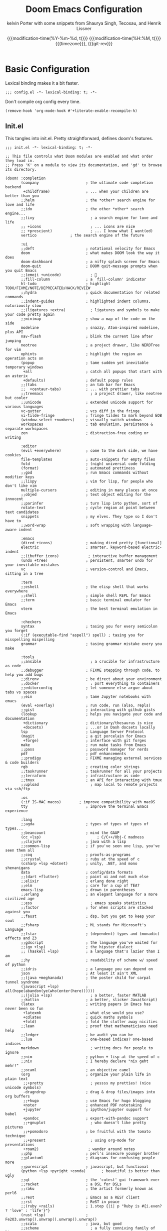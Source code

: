 #+title: Doom Emacs Configuration
#+author: kelvin Porter with some snippets from Shaurya Singh, Tecosau, and Henrik Lissner
#+date: @@html:<!--@@{{{git-rev}}}@@html:-->@@@@latex:\\\Large\bfseries@@ {{{modification-time(%Y-%m-%d, t)}}} @@latex:\\\normalsize\mdseries@@{{{modification-time(%H:%M, t)}}} @@latex:\acr{\lowercase{@@{{{timezone}}}@@latex:}}\iffalse@@, {{{git-rev}}}@@latex:\fi@@
#+macro: timezone (eval (substring (shell-command-to-string "date +%Z") 0 -1))
#+macro: git-rev (eval (format "@@html:<a href=\"https://github.com/pnivlek/dots/commit/%1$s\" style=\"text-decoration: none\"><code style=\"padding: 0; color: var(--text-light); font-size: inherit; opacity: 0.7\">%1$s</code></a>@@@@latex:\\href{https://github.com/pnivlek/dots/commit/%1$s}{\\normalsize\\texttt{%1$s}}@@" (substring (shell-command-to-string "git rev-parse --short HEAD") 0 -1)))
#+property: header-args:elisp :tangle yes :comments link
#+startup: fold

* Basic Configuration
Lexical binding makes it a bit faster.
#+begin_src elisp
;;; config.el -*- lexical-binding: t; -*-
#+end_src

Don't compile org config every time.
#+begin_src elisp
(remove-hook 'org-mode-hook #'+literate-enable-recompile-h)
#+end_src

** Init.el
This tangles into init.el. Pretty straightforward, defines doom's features.
#+begin_src elisp :tangle "init.el"
;;; init.el -*- lexical-binding: t; -*-

;; This file controls what Doom modules are enabled and what order they load in.
;; Press 'K' on a module to view its documentation, and 'gd' to browse its directory.

(doom! :completion
       (company                     ; the ultimate code completion backend
        +childframe)                ; ... when your children are better than you
       ;;helm                       ; the *other* search engine for love and life
       ;;ido                        ; the other *other* search engine...
       ;;(ivy                         ; a search engine for love and life
       ;; +icons                      ; ... icons are nice
       ;; +prescient)                 ; ... I know what I want(ed)
       vertico			     ; the search engine of the future

       :ui
       ;;deft                       ; notational velocity for Emacs
       doom                         ; what makes DOOM look the way it does
       doom-dashboard               ; a nifty splash screen for Emacs
       doom-quit                    ; DOOM quit-message prompts when you quit Emacs
       ;;(emoji +unicode)             ; 🙂
       ;;fill-column                ; a `fill-column' indicator
       hl-todo                      ; highlight TODO/FIXME/NOTE/DEPRECATED/HACK/REVIEW
       ;;hydra                      ; quick documentation for related commands
       ;;indent-guides              ; highlighted indent columns, notoriously slow
       ;;(ligatures +extra)           ; ligatures and symbols to make your code pretty again
       ;;minimap                    ; show a map of the code on the side
       modeline                     ; snazzy, Atom-inspired modeline, plus API
       nav-flash                    ; blink the current line after jumping
       neotree                      ; a project drawer, like NERDTree for vim
       ophints                      ; highlight the region an operation acts on
       (popup                       ; tame sudden yet inevitable temporary windows
        +all                        ; catch all popups that start with an asterix
        +defaults)                  ; default popup rules
       ;;(tabs                      ; an tab bar for Emacs
       ;;  +centaur-tabs)           ; ... with prettier tabs
       ;;treemacs                     ; a project drawer, like neotree but cooler
       ;;unicode                    ; extended unicode support for various languages
       vc-gutter                    ; vcs diff in the fringe
       vi-tilde-fringe              ; fringe tildes to mark beyond EOB
       (window-select +numbers)     ; visually switch windows
       workspaces                   ; tab emulation, persistence & separate workspaces
       zen                          ; distraction-free coding or writing

       :editor
       (evil +everywhere)           ; come to the dark side, we have cookies
       file-templates               ; auto-snippets for empty files
       fold                         ; (nigh) universal code folding
       (format)                     ; automated prettiness
       ;;god                        ; run Emacs commands without modifier keys
       ;;lispy                      ; vim for lisp, for people who don't like vim
       multiple-cursors             ; editing in many places at once
       ;;objed                      ; text object editing for the innocent
       ;;parinfer                   ; turn lisp into python, sort of
       rotate-text                  ; cycle region at point between text candidates
       snippets                     ; my elves. They type so I don't have to
       ;;word-wrap                  ; soft wrapping with language-aware indent

       :emacs
       (dired +icons)               ; making dired pretty [functional]
       electric                     ; smarter, keyword-based electric-indent
       ;;(ibuffer icons)             ; interactive buffer management
       (undo +tree)                 ; persistent, smarter undo for your inevitable mistakes
       vc                           ; version-control and Emacs, sitting in a tree

       :term
       ;;eshell                     ; the elisp shell that works everywhere
       ;;shell                      ; simple shell REPL for Emacs
       ;;term                       ; basic terminal emulator for Emacs
       vterm                        ; the best terminal emulation in Emacs

       :checkers
       syntax                       ; tasing you for every semicolon you forget
       (:if (executable-find "aspell") spell) ; tasing you for misspelling mispelling
       grammar                      ; tasing grammar mistake every you make

       :tools
       ;;ansible                      ; a crucible for infrastructure as code
       ;;debugger                   ; FIXME stepping through code, to help you add bugs
       ;;direnv                     ; be direct about your environment
       ;;docker                       ; port everything to containers
       ;;editorconfig               ; let someone else argue about tabs vs spaces
       ;;ein                        ; tame Jupyter notebooks with emacs
       (eval +overlay)              ; run code, run (also, repls)
       ;;gist                       ; interacting with github gists
       (lookup                      ; helps you navigate your code and documentation
        +dictionary                 ; dictionary/thesaurus is nice
        +docsets)                   ; ...or in Dash docsets locally
       lsp                          ; Language Server Protocol
       (magit                       ; a git porcelain for Emacs
        +forge)                     ; interface with git forges
       make                         ; run make tasks from Emacs
       ;;pass                       ; password manager for nerds
       pdf                          ; pdf enhancements
       ;;prodigy                    ; FIXME managing external services & code builders
       rgb                          ; creating color strings
       ;;taskrunner                 ; taskrunner for all your projects
       ;;terraform                  ; infrastructure as code
       ;;tmux                       ; an API for interacting with tmux
       ;;upload                       ; map local to remote projects via ssh/ftp

       :os
       (:if IS-MAC macos)	     ; improve compatibility with macOS
       tty                          ; improve the terminal Emacs experience

       :lang
       ;;agda                       ; types of types of types of types...
       ;;beancount                  ; mind the GAAP
       (cc +lsp)                         ; C/C++/Obj-C madness
       ;;clojure                    ; java with a lisp
       ;;common-lisp                ; if you've seen one lisp, you've seen them all
       ;;coq                        ; proofs-as-programs
       ;;crystal                    ; ruby at the speed of c
       (csharp +lsp +dotnet)        ; unity, .NET, and mono shenanigans
       data                         ; config/data formats
       ;;(dart +flutter)            ; paint ui and not much else
       ;;elixir                     ; erlang done right
       ;;elm                        ; care for a cup of TEA?
       emacs-lisp                   ; drown in parentheses
       ;;erlang                     ; an elegant language for a more civilized age
       ;;ess                          ; emacs speaks statistics
       ;;factor                     ; for when scripts are stacked against you
       ;;faust                      ; dsp, but you get to keep your soul
       ;;fsharp                     ; ML stands for Microsoft's Language
       ;;fstar                      ; (dependent) types and (monadic) effects and Z3
       ;;gdscript                   ; the language you've waited for
       ;;(go +lsp)                  ; the hipster dialect
       ;; (haskell +lsp)            ; a language that's lazier than I am
       ;;hy                         ; readability of scheme w/ speed of python
       ;;idris                      ; a language you can depend on
       json                         ; At least it ain't XML
       ;;(java +meghanada)          ; the poster child for carpal tunnel syndrome
       (javascript +lsp)            ; all(hope(abandon(ye(who(enter(here))))))
       ;;(julia +lsp)                 ; a better, faster MATLAB
       ;;kotlin                     ; a better, slicker Java(Script)
       (latex                       ; writing papers in Emacs has never been so fun
        +latexmk                    ; what else would you use?
        +cdlatex                    ; quick maths symbols
        +fold)                      ; fold the clutter away nicities
       ;;lean                       ; proof that mathematicians need help
       ;;ledger                     ; be audit you can be
       ;;lua                        ; one-based indices? one-based indices
       markdown                       ; writing docs for people to ignore
       ;;nim                        ; python + lisp at the speed of c
       ;;nix                        ; I hereby declare "nix geht mehr!"
       ;;ocaml                      ; an objective camel
       (org                         ; organize your plain life in plain text
        ;;+pretty                     ; yessss my pretties! (nice unicode symbols)
        -dragndrop                  ; drag & drop files/images into org buffers
        ;;+hugo                     ; use Emacs for hugo blogging
        +noter                      ; enhanced PDF notetaking
        +jupyter                    ; ipython/jupyter support for babel
        +pandoc                     ; export-with-pandoc support
        ;;+gnuplot                    ; who doesn't like pretty pictures
        ;;+pomodoro                 ; be fruitful with the tomato technique
        ;;+present                    ; using org-mode for presentations
        +roam2)                      ; wander around notes
       ;;php                        ; perl's insecure younger brother
       ;;plantuml                   ; diagrams for confusing people more
       ;;purescript                 ; javascript, but functional
       (python +lsp +pyright +conda)       ; beautiful is better than ugly
       ;;qt                         ; the 'cutest' gui framework ever
       ;;racket                     ; a DSL for DSLs
       ;;raku                       ; the artist formerly known as perl6
       ;;rest                       ; Emacs as a REST client
       ;;rst                        ; ReST in peace
       ;;(ruby +rails)              ; 1.step {|i| p "Ruby is #{i.even? ? 'love' : 'life'}"}
       (rust +lsp)                  ; Fe2O3.unwrap().unwrap().unwrap().unwrap()
       ;;scala                      ; java, but good
       ;;scheme                       ; a fully conniving family of lisps
       sh                           ; she sells {ba,z,fi}sh shells on the C xor
       ;;sml                        ; no, the /other/ ML
       ;;solidity                   ; do you need a blockchain? No.
       ;;swift                      ; who asked for emoji variables?
       ;;terra                      ; Earth and Moon in alignment for performance.
       web                          ; the tubes
       yaml                         ; JSON, but readable
       ;;zig                        ; C, but simpler

       :email
       ;;(:if (executable-find "mu") (mu4e +org +gmail))
       ;;notmuch
       ;;(wanderlust +gmail)

       :app
       calendar                   ; A dated approach to timetabling
       ;;emms                       ; Multimedia in Emacs is music to my ears
       ;;everywhere                   ; *leave* Emacs!? You must be joking.
       ;;irc                          ; how neckbeards socialize
       ;;(rss +org)                   ; emacs as an RSS reader
       ;;twitter                    ; twitter client https://twitter.com/vnought

       :config
       literate
       (default +bindings +smartparens)
       )
#+end_src
** Packages.el
Install some of the packages to loaded later.
#+begin_src elisp :tangle "packages.el"
;; -*- no-byte-compile: t; -*-

(package! aas :recipe (:host github :repo "ymarco/auto-activating-snippets")
  :pin "e2b3edafd7aafa8c47833a70984d7404c607626c")
(package! laas :recipe (:host github :repo "tecosaur/LaTeX-auto-activating-snippets"))

(package! org-super-agenda :pin "f5e80e4d0da6b2eeda9ba21e021838fa6a495376")

(package! doct
  :recipe (:host github :repo "progfolio/doct")
  :pin "8ac08633ae413a6605b6506d2739eece7475272e")
#+end_src
** Personal Information
Name and such.
#+begin_src elisp
(setq user-full-name "Kelvin Porter"
      user-mail-address "kporter@protonmail.com")
#+end_src

Load private file with api keys for org-gcal and stuff.
#+begin_src elisp
(load (concat doom-private-dir "yack-private.el"))
#+end_src
** Shell
More than sh.
#+begin_src elisp
(setq explicit-shell-file-name (executable-find "zsh"))
#+end_src

** Fonts
Dina bitmap for coding, Overpass for everything else.
#+begin_src elisp
(setq doom-font (font-spec :family "Dina" :style "Regular" :size 14)
      doom-big-font (font-spec :family "Overpass" :size 36)
      doom-variable-pitch-font (font-spec :family "Overpass" :size 14)
      doom-unicode-font (font-spec :family "JuliaMono")
      doom-serif-font (font-spec :family "IBM Plex Mono" :weight 'light))
#+end_src
A nicer font like Alegreya for mixed pitch.
#+begin_src elisp
;;mixed pitch modes
(defvar mixed-pitch-modes '(org-mode LaTeX-mode markdown-mode gfm-mode Info-mode)
  "Modes that `mixed-pitch-mode' should be enabled in, but only after UI initialisation.")
(defun init-mixed-pitch-h ()
  "Hook `mixed-pitch-mode' into each mode in `mixed-pitch-modes'.
Also immediately enables `mixed-pitch-modes' if currently in one of the modes."
  (when (memq major-mode mixed-pitch-modes)
    (mixed-pitch-mode 1))
  (dolist (hook mixed-pitch-modes)
    (add-hook (intern (concat (symbol-name hook) "-hook")) #'mixed-pitch-mode)))
(add-hook 'doom-init-ui-hook #'init-mixed-pitch-h)
(add-hook! 'org-mode-hook #'+org-pretty-mode) ;enter mixed pitch mode in org mode

;;set mixed pitch font
 (after! mixed-pitch
  (defface variable-pitch-serif
    '((t (:family "serif")))
    "A variable-pitch face with serifs."
    :group 'basic-faces)
  (setq mixed-pitch-set-height t)
  (setq variable-pitch-serif-font (font-spec :family "Alegreya" :size 16 :weight 'Medium))
  (set-face-attribute 'variable-pitch-serif nil :font variable-pitch-serif-font)
  (defun mixed-pitch-serif-mode (&optional arg)
    "Change the default face of the current buffer to a serifed variable pitch, while keeping some faces fixed pitch."
    (interactive)
    (let ((mixed-pitch-face 'variable-pitch-serif))
      (mixed-pitch-mode (or arg 'toggle)))))
#+end_src
** Theme
I use monokai spectrum colors for my rice, and this is no exception. We steal
tecosaur's change for orange modeline buffer on modification, swapping from red.
#+begin_src elisp
(setq doom-theme 'doom-monokai-spectrum)
(delq! t custom-theme-load-path)
(custom-set-faces!
  '(doom-modeline-buffer-modified :foreground "orange"))
#+end_src
** Better defaults
#+begin_src elisp
(setq undo-limit 80000000
      evil-want-fine-undo t
      scroll-margin 2
      auto-save-default t)
(fringe-mode 0)
(global-subword-mode 1)
#+end_src

#+begin_src elisp
(custom-set-faces!
  `(vertical-border :background ,(doom-color 'bg) :foreground ,(doom-color 'bg)))

(when (boundp 'window-divider-mode)
  (setq window-divider-default-places nil
        window-divider-default-bottom-width 0
        window-divider-default-right-width 0)
  (window-divider-mode -1))
#+end_src
Remove cursorline.
#+begin_src elisp
(remove-hook 'doom-first-buffer-hook #'global-hl-line-mode)
#+end_src
* Visual Configuration
** Modeline
Stealing Tecosaur's PDF improvements as well.
#+begin_src elisp
(after! doom-modeline
  (doom-modeline-def-segment buffer-name
    "Display the current buffer's name, without any other information."
    (concat
     (doom-modeline-spc)
     (doom-modeline--buffer-name)))

  (doom-modeline-def-segment pdf-icon
    "PDF icon from all-the-icons."
    (concat
     (doom-modeline-spc)
     (doom-modeline-icon 'octicon "file-pdf" nil nil
                         :face (if (doom-modeline--active)
                                   'all-the-icons-red
                                 'mode-line-inactive)
                         :v-adjust 0.02)))

  (defun doom-modeline-update-pdf-pages ()
    "Update PDF pages."
    (setq doom-modeline--pdf-pages
          (let ((current-page-str (number-to-string (eval `(pdf-view-current-page))))
                (total-page-str (number-to-string (pdf-cache-number-of-pages))))
            (concat
             (propertize
              (concat (make-string (- (length total-page-str) (length current-page-str)) ? )
                      " P" current-page-str)
              'face 'mode-line)
             (propertize (concat "/" total-page-str) 'face 'doom-modeline-buffer-minor-mode)))))

  (doom-modeline-def-segment pdf-pages
    "Display PDF pages."
    (if (doom-modeline--active) doom-modeline--pdf-pages
      (propertize doom-modeline--pdf-pages 'face 'mode-line-inactive)))

  (doom-modeline-def-modeline 'pdf
    '(bar window-number pdf-pages pdf-icon buffer-name)
    '(misc-info matches major-mode process vcs)))
#+end_src
Remove encoding from modeline if its just UTF-8.
#+begin_src elisp
(defun doom-modeline-conditional-buffer-encoding ()
  "We expect the encoding to be LF UTF-8, so only show the modeline when this is not the case"
  (setq-local doom-modeline-buffer-encoding
              (unless (and (memq (plist-get (coding-system-plist buffer-file-coding-system) :category)
                                 '(coding-category-undecided coding-category-utf-8))
                           (not (memq (coding-system-eol-type buffer-file-coding-system) '(1 2))))
                t)))
(add-hook 'after-change-major-mode-hook #'doom-modeline-conditional-buffer-encoding) ;;remove encoding
#+end_src
* Language Configuration
** Org Mode
:PROPERTIES:
:CUSTOM_ID: org
:header-args:elisp: :tangle no :noweb-ref org-conf
:END:
Initialize all of this in an after! block
#+begin_src elisp :noweb no-export :tangle yes :noweb-ref nil
(after! org
  <<org-conf>>
)
#+end_src
*** Basics
    Default changes.
#+begin_src elisp
(setq org-directory "~/doc/org/"                      ; let's put files here
      org-use-property-inheritance t              ; it's convenient to have properties inherited
      org-id-method 'ts
      org-log-done 'time                          ; having the time a item is done sounds convenient
      org-list-allow-alphabetical t               ; have a. A. a) A) list bullets
      org-export-in-background t                  ; run export processes in external emacs process
      org-catch-invisible-edits 'smart            ; try not to accidently do weird stuff in invisible regions
      org-re-reveal-root "https://cdn.jsdelivr.net/npm/reveal.js")

(setq org-babel-default-header-args
      '((:session . "none")
        (:results . "replace")
        (:exports . "code")
        (:cache . "no")
        (:noweb . "no")
        (:hlines . "no")
        (:tangle . "no")
        (:comments . "link")))

(remove-hook 'text-mode-hook #'visual-line-mode)
(add-hook 'text-mode-hook #'auto-fill-mode)

(map! :map evil-org-mode-map
      :after evil-org
      :n "g <up>" #'org-backward-heading-same-level
      :n "g <down>" #'org-forward-heading-same-level
      :n "g <left>" #'org-up-element
      :n "g <right>" #'org-down-element)

(setq org-list-demote-modify-bullet '(("+" . "-") ("-" . "+") ("*" . "+") ("1." . "a.")))
#+end_src
*** Babel
LSP for babel blocks
#+begin_src elisp
(cl-defmacro lsp-org-babel-enable (lang)
  "Support LANG in org source code block."
  (setq centaur-lsp 'lsp-mode)
  (cl-check-type lang stringp)
  (let* ((edit-pre (intern (format "org-babel-edit-prep:%s" lang)))
         (intern-pre (intern (format "lsp--%s" (symbol-name edit-pre)))))
    `(progn
       (defun ,intern-pre (info)
         (let ((file-name (->> info caddr (alist-get :file))))
           (unless file-name
             (setq file-name (make-temp-file "babel-lsp-")))
           (setq buffer-file-name file-name)
           (lsp-deferred)))
       (put ',intern-pre 'function-documentation
            (format "Enable lsp-mode in the buffer of org source block (%s)."
                    (upcase ,lang)))
       (if (fboundp ',edit-pre)
           (advice-add ',edit-pre :after ',intern-pre)
         (progn
           (defun ,edit-pre (info)
             (,intern-pre info))
           (put ',edit-pre 'function-documentation
                (format "Prepare local buffer environment for org source block (%s)."
                        (upcase ,lang))))))))
(defvar org-babel-lang-list
  '("go" "python" "ipython" "bash" "sh" ))
(dolist (lang org-babel-lang-list)
  (eval `(lsp-org-babel-enable ,lang)))
#+end_src
*** Latex
Turn on cdlatex
#+begin_src elisp
(add-hook 'org-mode-hook 'turn-on-org-cdlatex)
#+end_src
Add some more latex snippets. And credits to shaunsingh and Henrik for the
additional code to get it to work in org mode.
#+begin_src elisp
(use-package! aas
  :commands aas-mode)

(use-package! laas
  :hook (LaTeX-mode . laas-mode)
  :config
  (defun laas-tex-fold-maybe ()
    (unless (equal "/" aas-transient-snippet-key)
      (+latex-fold-last-macro-a)))
  (add-hook 'aas-post-snippet-expand-hook #'laas-tex-fold-maybe))

(defadvice! fixed-org-yas-expand-maybe-h ()
  "Expand a yasnippet snippet, if trigger exists at point or region is active.
Made for `org-tab-first-hook'."
  :override #'+org-yas-expand-maybe-h
  (when (and (featurep! :editor snippets)
             (require 'yasnippet nil t)
             (bound-and-true-p yas-minor-mode))
    (and (let ((major-mode (cond ((org-in-src-block-p t)
                                  (org-src-get-lang-mode (org-eldoc-get-src-lang)))
                                 ((org-inside-LaTeX-fragment-p)
                                  'latex-mode)
                                 (major-mode)))
               (org-src-tab-acts-natively nil) ; causes breakages
               ;; Smart indentation doesn't work with yasnippet, and painfully slow
               ;; in the few cases where it does.
               (yas-indent-line 'fixed))
           (cond ((and (or (not (bound-and-true-p evil-local-mode))
                           (evil-insert-state-p)
                           (evil-emacs-state-p))
                       (or (and (bound-and-true-p yas--tables)
                                (gethash major-mode yas--tables))
                           (progn (yas-reload-all) t))
                       (yas--templates-for-key-at-point))
                  (yas-expand)
                  t)
                 ((use-region-p)
                  (yas-insert-snippet)
                  t)))
         ;; HACK Yasnippet breaks org-superstar-mode because yasnippets is
         ;;      overzealous about cleaning up overlays.
         (when (bound-and-true-p org-superstar-mode)
           (org-superstar-restart)))))
#+end_src
*** Roam
Set the org roam directory
#+begin_src elisp
(setq org-roam-directory "~/doc/org/roam/")
#+end_src
Fix doom modeline with org-roam
#+begin_src elisp
(defadvice! doom-modeline--buffer-file-name-roam-aware-a (orig-fun)
  :around #'doom-modeline-buffer-file-name ; takes no args
  (if (s-contains-p org-roam-directory (or buffer-file-name ""))
      (replace-regexp-in-string
       "\\(?:^\\|.*/\\)\\([0-9]\\{4\\}\\)\\([0-9]\\{2\\}\\)\\([0-9]\\{2\\}\\)[0-9]*-"
       "🢔(\\1-\\2-\\3) "
       (subst-char-in-string ?_ ?  buffer-file-name))
    (funcall orig-fun)))
#+end_src
*** Agenda
Super Agenda and configs.
#+begin_src elisp
(use-package! org-super-agenda
  :commands (org-super-agenda-mode))
(after! org-agenda
  (org-super-agenda-mode))

(setq org-agenda-skip-scheduled-if-done t
      org-agenda-skip-deadline-if-done t
      org-agenda-include-deadlines t
      org-agenda-block-separator nil
      org-agenda-tags-column 100 ;; from testing this seems to be a good value
      org-agenda-compact-blocks t
      org-agenda-use-time-grid t
      org-agenda-time-grid '((require-timed remove-match) () " " "----------")
      org-agenda-time-leading-zero t
      org-agenda-start-day "0d"
      ;; don't see scheduled tasks until the scheduled data
      org-agenda-todo-ignore-scheduled 'future
      org-agenda-tags-todo-honor-ignore-options t
      org-agenda-tags-column 100
      org-deadline-warning-days 7
      org-columns-default-format "%80ITEM(Task) %10Effort(Effort){:} %10CLOCKSUM")

(setq org-agenda-files '("~/doc/org"))

(setq org-agenda-custom-commands
      '(("o" "Overview"
         ((agenda "" ((org-agenda-span 'day)
                      (org-agenda-scheduled-leaders '("" ""))
                      (org-agenda-deadline-leaders '("D:" "D:" "D:"))
                      (org-super-agenda-groups
                       '((:name "Today"
                          :time-grid t
                          :date today
                          :todo "TODAY"
                          :scheduled today
                          :order 1)
                         (:name "Hidden Stuff Not Today"
                          :discard (:anything t))))))
          (alltodo "" ((org-agenda-overriding-header "")
                       (org-agenda-sorting-strategy '(priority-down timestamp-up))
                       (org-super-agenda-groups
                        '((:discard (:tag ("read" "watch" "listen" "think")))
                          (:name "Next to do"
                           :todo "NEXT"
                           :order 1)
                          (:name "Important"
                           :tag "Important"
                           :priority "A"
                           :order 6)
                          (:name "Due Today"
                           :deadline today
                           :order 2)
                          (:name "Due Soon"
                           :deadline future
                           :order 8)
                          (:name "Overdue"
                           :deadline past
                           :face error
                           :order 7)
                          (:name "Assignments"
                           :tag "assignments"
                           :order 10)
                          (:name "Issues"
                           :tag "Issue"
                           :order 12)
                          (:name "Emacs"
                           :tag "Emacs"
                           :order 13)
                          (:name "Projects"
                           :tag "Project"
                           :order 14)
                          (:name "Research"
                           :tag "Research"
                           :order 15)
                          (:name "Waiting"
                           :todo "WAITING"
                           :order 20)
                          (:name "University"
                           :tag "uni"
                           :order 32)
                          (:name "Trivial"
                           :priority<= "E"
                           :tag ("Trivial" "Unimportant")
                           :todo ("SOMEDAY" )
                           :order 90)
                          (:discard (:tag ("Chore" "Routine" "Daily")))))))))
        ("i" "Interesting"
         ((alltodo "" ((org-agenda-sorting-strategy '(priority-down timestamp-up))
                       (org-super-agenda-groups
                        '((:discard (:not (:tag ("read" "watch" "listen" "think"))))
                          (:name "Webpages"
                           :and (:tag ("read") :tag ("web"))
                           :order 1)
                          (:name "Info/Ideas"
                           :and (:tag ("read") :tag ("info"))
                           :tag "think"
                           :order 2)
                          (:name "Papers"
                           :and (:tag ("read") :tag ("research"))
                           :order 10)
                          (:name "Films"
                           :and (:tag ("watch") :tag ("film"))
                           :order 3)
                          (:name "Shows"
                           :and (:tag ("watch") :tag ("tv"))
                           :order 4)
                          (:name "Books"
                           :and (:tag ("read") :tag ("book"))
                           :order 5)
                          (:name "Audio"
                           :tag ("listen")
                           :order 6)))))))))
                           #+end_src
*** Capture
Capture can look better.
#+name: prettify-capture
#+begin_src elisp :tangle no
(defun org-capture-select-template-prettier (&optional keys)
  "Select a capture template, in a prettier way than default
Lisp programs can force the template by setting KEYS to a string."
  (let ((org-capture-templates
         (or (org-contextualize-keys
              (org-capture-upgrade-templates org-capture-templates)
              org-capture-templates-contexts)
             '(("t" "Task" entry (file+headline "" "Tasks")
                "* TODO %?\n  %u\n  %a")))))
    (if keys
        (or (assoc keys org-capture-templates)
            (error "No capture template referred to by \"%s\" keys" keys))
      (org-mks org-capture-templates
               "Select a capture template\n━━━━━━━━━━━━━━━━━━━━━━━━━"
               "Template key: "
               `(("q" ,(concat (all-the-icons-octicon "stop" :face 'all-the-icons-red :v-adjust 0.01) "\tAbort")))))))
(advice-add 'org-capture-select-template :override #'org-capture-select-template-prettier)

(defun org-mks-pretty (table title &optional prompt specials)
  "Select a member of an alist with multiple keys. Prettified.

TABLE is the alist which should contain entries where the car is a string.
There should be two types of entries.

1. prefix descriptions like (\"a\" \"Description\")
   This indicates that `a' is a prefix key for multi-letter selection, and
   that there are entries following with keys like \"ab\", \"ax\"…

2. Select-able members must have more than two elements, with the first
   being the string of keys that lead to selecting it, and the second a
   short description string of the item.

The command will then make a temporary buffer listing all entries
that can be selected with a single key, and all the single key
prefixes.  When you press the key for a single-letter entry, it is selected.
When you press a prefix key, the commands (and maybe further prefixes)
under this key will be shown and offered for selection.

TITLE will be placed over the selection in the temporary buffer,
PROMPT will be used when prompting for a key.  SPECIALS is an
alist with (\"key\" \"description\") entries.  When one of these
is selected, only the bare key is returned."
  (save-window-excursion
    (let ((inhibit-quit t)
          (buffer (org-switch-to-buffer-other-window "*Org Select*"))
          (prompt (or prompt "Select: "))
          case-fold-search
          current)
      (unwind-protect
          (catch 'exit
            (while t
              (setq-local evil-normal-state-cursor (list nil))
              (erase-buffer)
              (insert title "\n\n")
              (let ((des-keys nil)
                    (allowed-keys '("\C-g"))
                    (tab-alternatives '("\s" "\t" "\r"))
                    (cursor-type nil))
                ;; Populate allowed keys and descriptions keys
                ;; available with CURRENT selector.
                (let ((re (format "\\`%s\\(.\\)\\'"
                                  (if current (regexp-quote current) "")))
                      (prefix (if current (concat current " ") "")))
                  (dolist (entry table)
                    (pcase entry
                      ;; Description.
                      (`(,(and key (pred (string-match re))) ,desc)
                       (let ((k (match-string 1 key)))
                         (push k des-keys)
                         ;; Keys ending in tab, space or RET are equivalent.
                         (if (member k tab-alternatives)
                             (push "\t" allowed-keys)
                           (push k allowed-keys))
                         (insert (propertize prefix 'face 'font-lock-comment-face) (propertize k 'face 'bold) (propertize "›" 'face 'font-lock-comment-face) "  " desc "…" "\n")))
                      ;; Usable entry.
                      (`(,(and key (pred (string-match re))) ,desc . ,_)
                       (let ((k (match-string 1 key)))
                         (insert (propertize prefix 'face 'font-lock-comment-face) (propertize k 'face 'bold) "   " desc "\n")
                         (push k allowed-keys)))
                      (_ nil))))
                ;; Insert special entries, if any.
                (when specials
                  (insert "─────────────────────────\n")
                  (pcase-dolist (`(,key ,description) specials)
                    (insert (format "%s   %s\n" (propertize key 'face '(bold all-the-icons-red)) description))
                    (push key allowed-keys)))
                ;; Display UI and let user select an entry or
                ;; a sub-level prefix.
                (goto-char (point-min))
                (unless (pos-visible-in-window-p (point-max))
                  (org-fit-window-to-buffer))
                (let ((pressed (org--mks-read-key allowed-keys
                                                  prompt
                                                  (not (pos-visible-in-window-p (1- (point-max)))))))
                  (setq current (concat current pressed))
                  (cond
                   ((equal pressed "\C-g") (user-error "Abort"))
                   ;; Selection is a prefix: open a new menu.
                   ((member pressed des-keys))
                   ;; Selection matches an association: return it.
                   ((let ((entry (assoc current table)))
                      (and entry (throw 'exit entry))))
                   ;; Selection matches a special entry: return the
                   ;; selection prefix.
                   ((assoc current specials) (throw 'exit current))
                   (t (error "No entry available")))))))
        (when buffer (kill-buffer buffer))))))
(advice-add 'org-mks :override #'org-mks-pretty)
#+end_src
Templates good make todo fast.
#+begin_src elisp :noweb no-export
(use-package! doct
  :commands (doct))

;; Workaround for wrong type argument: stringp, nil on org-capture
;; https://github.com/hlissner/doom-emacs/issues/4832
(advice-add #'org-capture :around
                 (lambda (fun &rest args)
                   (letf! ((#'+org--restart-mode-h #'ignore))
                     (apply fun args))))

(after! org-capture
  <<prettify-capture>>

  (defun +doct-icon-declaration-to-icon (declaration)
    "Convert :icon declaration to icon"
    (let ((name (pop declaration))
          (set  (intern (concat "all-the-icons-" (plist-get declaration :set))))
          (face (intern (concat "all-the-icons-" (plist-get declaration :color))))
          (v-adjust (or (plist-get declaration :v-adjust) 0.01)))
      (apply set `(,name :face ,face :v-adjust ,v-adjust))))

  (defun +doct-iconify-capture-templates (groups)
    "Add declaration's :icon to each template group in GROUPS."
    (let ((templates (doct-flatten-lists-in groups)))
      (setq doct-templates (mapcar (lambda (template)
                                     (when-let* ((props (nthcdr (if (= (length template) 4) 2 5) template))
                                                 (spec (plist-get (plist-get props :doct) :icon)))
                                       (setf (nth 1 template) (concat (+doct-icon-declaration-to-icon spec)
                                                                      "\t"
                                                                      (nth 1 template))))
                                     template)
                                   templates))))

  (setq doct-after-conversion-functions '(+doct-iconify-capture-templates))
  (defun set-org-capture-templates ()
    (setq org-capture-templates
          (doct `(("Personal todo" :keys "t"
                   :icon ("checklist" :set "octicon" :color "green")
                   :file +org-capture-todo-file
                   :prepend t
                   :headline "Inbox"
                   :type entry
                   :template ("* TODO %? %^G")
                   )
                  ("Email" :keys "e"
                   :icon ("envelope" :set "faicon" :color "blue")
                   :file +org-capture-todo-file
                   :prepend t
                   :headline "Inbox"
                   :type entry
                   :template ("* TODO %^{type|reply to|contact} %\\3 %? :email:"
                              "Send an email %^{urgancy|soon|ASAP|anon|at some point|eventually} to %^{recipiant}"
                              "about %^{topic} %U %i %a"))
                  ("Interesting" :keys "i"
                   :icon ("eye" :set "faicon" :color "lcyan")
                   :file +org-capture-todo-file
                   :prepend t
                   :headline "Interesting"
                   :type entry
                   :template ("* TODO %{desc}%? :%{i-type}:"
                              "%i %a")
                   :children (("Webpage" :keys "w"
                               :icon ("globe" :set "faicon" :color "green")
                               :desc "%(org-cliplink-capture) "
                               :i-type "read:web"
                               )
                              ("Paper" :keys "p"
                               :icon ("file-text" :set "octicon" :color "yellow")
                               :desc ""
                               :i-type "read:research"
                               )
                              ("Book" :keys "b"
                               :icon ("file-text" :set "octicon" :color "white")
                               :desc ""
                               :i-type "read:book"
                               )
                              ("Film" :keys "f"
                               :icon ("film" :set "faicon" :color "magenta")
                               :desc ""
                               :i-type  "watch:film"
                                )
                              ("Shows" :keys "s"
                               :icon ("television" :set "faicon" :color "magenta")
                               :desc ""
                               :i-type  "watch:tv"
                                )
                              ("Audio" :keys "a"
                               :icon ("headphones" :set "faicon" :color "red")
                               :desc ""
                               :i-type  "listen"
                                )
                              ("Information" :keys "i"
                               :icon ("info-circle" :set "faicon" :color "blue")
                               :desc ""
                               :i-type "read:info"
                               )
                              ("Thought" :keys "t"
                               :icon ("bubble_chart" :set "material" :color "silver")
                               :desc ""
                               :i-type "think"
                               )))
                  ("Project" :keys "p"
                   :icon ("repo" :set "octicon" :color "silver")
                   :prepend t
                   :type entry
                   :headline "Inbox"
                   :template ("* %{time-or-todo} %?"
                              "%i"
                              "%a")
                   :file ""
                   :custom (:time-or-todo "")
                   :children (("Project-local todo" :keys "t"
                               :icon ("checklist" :set "octicon" :color "green")
                               :time-or-todo "TODO"
                               :file +org-capture-project-todo-file)
                              ("Project-local note" :keys "n"
                               :icon ("sticky-note" :set "faicon" :color "yellow")
                               :time-or-todo "%U"
                               :file +org-capture-project-notes-file)
                              ("Project-local changelog" :keys "c"
                               :icon ("list" :set "faicon" :color "blue")
                               :time-or-todo "%U"
                               :heading "Unreleased"
                               :file +org-capture-project-changelog-file))
                   )
                  ("\tCentralised project templates"
                   :keys "o"
                   :type entry
                   :prepend t
                   :template ("* %{time-or-todo} %?"
                              "%i"
                              "%a")
                   :children (("Project todo"
                               :keys "t"
                               :prepend nil
                               :time-or-todo "TODO"
                               :heading "Tasks"
                               :file +org-capture-central-project-todo-file)
                              ("Project note"
                               :keys "n"
                               :time-or-todo "%U"
                               :heading "Notes"
                               :file +org-capture-central-project-notes-file)
                              ("Project changelog"
                               :keys "c"
                               :time-or-todo "%U"
                               :heading "Unreleased"
                               :file +org-capture-central-project-changelog-file))
                   )))))

  (set-org-capture-templates)
  (unless (display-graphic-p)
    (add-hook 'server-after-make-frame-hook
              (defun org-capture-reinitialise-hook ()
                (when (display-graphic-p)
                  (set-org-capture-templates)
                  (remove-hook 'server-after-make-frame-hook
                               #'org-capture-reinitialise-hook))))))
#+end_src
And org-capture bin can look better too.
#+begin_src elisp
(setf (alist-get 'height +org-capture-frame-parameters) 15)
;; (alist-get 'name +org-capture-frame-parameters) "❖ Capture") ;; ATM hardcoded in other places, so changing breaks stuff
(setq +org-capture-fn
      (lambda ()
        (interactive)
        (set-window-parameter nil 'mode-line-format 'none)
        (org-capture)))
#+end_src

